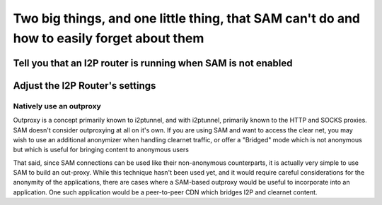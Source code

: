Two big things, and one little thing, that SAM can't do and how to easily forget about them
-------------------------------------------------------------------------------------------

Tell you that an I2P router is running when SAM is not enabled
~~~~~~~~~~~~~~~~~~~~~~~~~~~~~~~~~~~~~~~~~~~~~~~~~~~~~~~~~~~~~~

Adjust the I2P Router's settings
~~~~~~~~~~~~~~~~~~~~~~~~~~~~~~~~

Natively use an outproxy
^^^^^^^^^^^^^^^^^^^^^^^^

Outproxy is a concept primarily known to i2ptunnel, and with i2ptunnel,
primarily known to the HTTP and SOCKS proxies. SAM doesn't consider outproxying
at all on it's own. If you are using SAM and want to access the clear net, you
may wish to use an additional anonymizer when handling clearnet traffic, or
offer a "Bridged" mode which is not anonymous but which is useful for bringing
content to anonymous users

That said, since SAM connections can be used like their non-anonymous
counterparts, it is actually very simple to use SAM to build an out-proxy. While
this technique hasn't been used yet, and it would require careful considerations
for the anonymity of the applications, there are cases where a SAM-based
outproxy would be useful to incorporate into an application. One such
application would be a peer-to-peer CDN which bridges I2P and clearnet
content.
